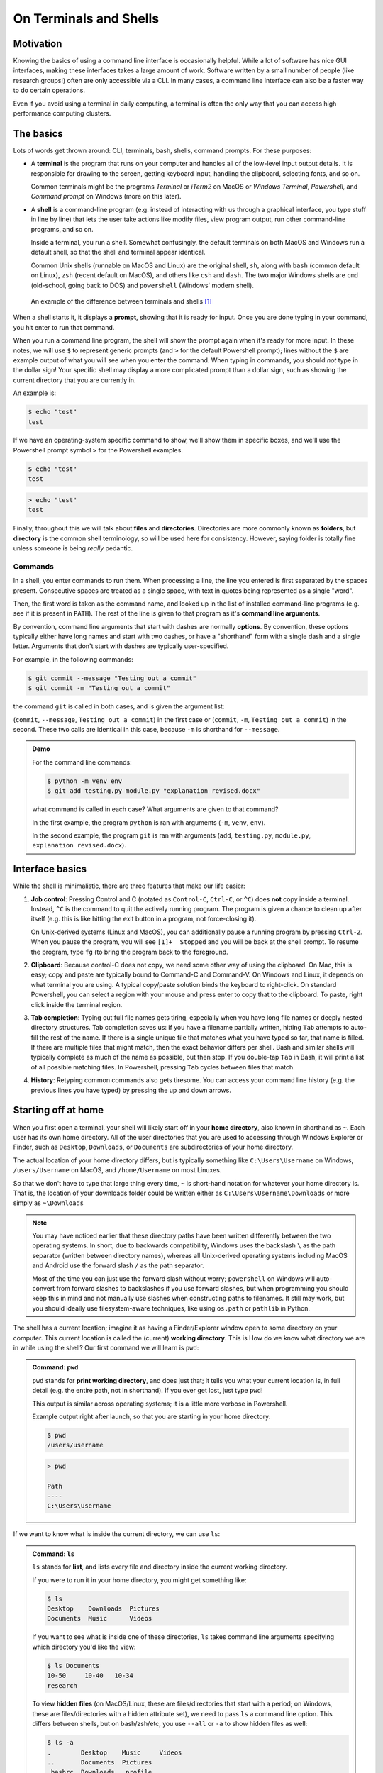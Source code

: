 =======================
On Terminals and Shells
=======================

Motivation
==========
Knowing the basics of using a command line interface is occasionally helpful. While
a lot of software has nice GUI interfaces, making these interfaces
takes a large amount of work. Software written by a small number of people
(like research groups!) often are only accessible via a CLI.
In many cases, a command line interface can also be a faster way to do certain operations.

Even if you avoid using a terminal in daily computing, a terminal is often the only
way that you can access high performance computing clusters.


The basics
==========
Lots of words get thrown around: CLI, terminals, bash, shells, command prompts.
For these purposes:

* A **terminal** is the program that runs on your computer and
  handles all of the low-level input output details. It is responsible
  for drawing to the screen, getting keyboard input, handling the clipboard,
  selecting fonts, and so on.

  Common terminals might be the programs *Terminal*  or *iTerm2* on MacOS or
  *Windows Terminal*, *Powershell*, and *Command prompt* on Windows (more on this later).

* A **shell** is a command-line program (e.g. instead of interacting with us through a
  graphical interface, you type stuff in line by line) that lets the user take actions like
  modify files, view program output, run other command-line programs, and so on.

  Inside a terminal, you run a shell. Somewhat confusingly, the default terminals
  on both MacOS and Windows run a default shell, so that the shell and terminal appear
  identical.

  Common Unix shells (runnable on MacOS and Linux) are the original shell, ``sh``, along
  with ``bash`` (common default on Linux), ``zsh`` (recent default on MacOS), and others
  like ``csh`` and ``dash``. The two major Windows shells are ``cmd`` (old-school, going
  back to DOS) and ``powershell`` (Windows' modern shell).


.. figure:: img/shell_terminal.png
    :width: 80%

    An example of the difference between terminals and shells [#]_



When a shell starts it, it displays a **prompt**, showing that it is ready for input. Once you are done
typing in your command, you hit enter to run that command.

When you run a command line program, the shell will show the prompt again when it's ready for more input.
In these notes, we will use ``$`` to represent generic prompts (and ``>`` for the default Powershell prompt);
lines without the ``$`` are example output of what you will see when you enter the command.
When typing in commands, you should *not* type in the dollar sign! Your specific shell may display
a more complicated prompt than a dollar sign, such as showing the current directory that you are currently
in.

An example is:

.. code-block:: console

    $ echo "test"
    test

If we have an operating-system specific command to show, we'll show them in specific
boxes, and we'll use the Powershell prompt symbol ``>`` for the Powershell examples.

.. code-block:: console
    :class: bash-console

    $ echo "test"
    test

.. code-block:: console
    :class: powershell-console

    > echo "test"
    test


Finally, throughout this we will talk about **files** and **directories**. Directories are more
commonly known as **folders**, but **directory** is the common shell terminology, so will be used here
for consistency.
However, saying folder is totally fine unless someone is being *really* pedantic.

Commands
--------
In a shell, you enter commands to run them. When processing a line, the line you entered is
first separated by the spaces present. Consecutive spaces are treated as a single space, with
text in quotes being represented as a single "word".

Then, the first word is taken as the command name, and looked up in the list of installed
command-line programs (e.g. see if it is present in ``PATH``). The rest of the line is
given to that program as it's **command line arguments**.

By convention, command line arguments that start with dashes are normally **options**.
By convention, these options typically either have long names and start with two dashes,
or have a "shorthand" form with a single dash and a single letter. Arguments that don't start with dashes are typically user-specified.

For example, in the following commands:

.. code-block:: console

    $ git commit --message "Testing out a commit"
    $ git commit -m "Testing out a commit"

the command ``git`` is called in both cases, and is given the argument list:

(``commit``, ``--message``, ``Testing out a commit``) in the first case or
(``commit``, ``-m``, ``Testing out a commit``) in the second. These two calls
are identical in this case, because ``-m`` is shorthand for ``--message``.

.. admonition:: Demo

    For the command line commands:

    .. code-block:: console

        $ python -m venv env
        $ git add testing.py module.py "explanation revised.docx"
    
    what command is called in each case? What arguments are given to
    that command?

    .. raw:: html

        <details>
        <summary>Show/hide answer</summary>
        
    In the first example, the program ``python`` is ran with arguments (``-m``, ``venv``, ``env``).
    
    In the second example, the program ``git`` is ran with arguments (``add``, ``testing.py``, ``module.py``, ``explanation revised.docx``).

    .. raw:: html

        </details>

Interface basics
================
While the shell is minimalistic, there are three features that make our
life easier:

1. **Job control**: Pressing Control and C (notated as ``Control-C``, ``Ctrl-C``, or ``^C``) does **not** copy inside
   a terminal. Instead, ``^C`` is the command to quit the actively running program. The program is given a chance to
   clean up after itself (e.g. this is like hitting the exit button in a program, not force-closing it).

   On Unix-derived systems (Linux and MacOS), you can additionally pause a running program by pressing ``Ctrl-Z``.
   When you pause the program, you will see ``[1]+  Stopped`` and you will be back at the shell prompt. To resume
   the program, type ``fg`` (to bring the program back to the **f**\ ore\ **g**\ round.

2. **Clipboard**: Because control-C does not copy, we need some other way of using the clipboard. On Mac, this is easy;
   copy and paste are typically bound to Command-C and Command-V. On Windows and Linux, it depends on what terminal you
   are using. A typical copy/paste solution binds the keyboard to right-click. On standard Powershell, you can select
   a region with your mouse and press enter to copy that to the clipboard. To paste, right click inside the terminal region.

3. **Tab completion**: Typing out full file names gets tiring, especially when you have long file names or
   deeply nested directory structures. Tab completion saves us: if you have a filename partially written, hitting
   ``Tab`` attempts to auto-fill the rest of the name. If there is a single unique file that matches what
   you have typed so far, that name is filled. If there are multiple files that might match, then the
   exact behavior differs per shell. Bash and similar shells will typically complete as much of the name as possible,
   but then stop. If you double-tap ``Tab`` in Bash, it will print a list of all possible matching files. In Powershell,
   pressing ``Tab`` cycles between files that match.

4. **History**: Retyping common commands also gets tiresome. You can access your command line history (e.g. the previous
   lines you have typed) by pressing the up and down arrows.

Starting off at home
====================
When you first open a terminal, your shell will likely start off in your **home directory**, also known in shorthand
as ``~``. Each user has its own home directory. All of the user directories that you are used to accessing through
Windows Explorer or Finder, such as ``Desktop``, ``Downloads``, or ``Documents`` are subdirectories of your home directory.

The actual location of your home directory differs,
but is typically something like ``C:\Users\Username`` on Windows, ``/users/Username`` on MacOS, and
``/home/Username`` on most Linuxes.

So that we don't have to type that large thing every time, ``~`` is short-hand notation for whatever your home
directory is. That is, the location of your downloads folder could be written either as ``C:\Users\Username\Downloads``
or more simply as ``~\Downloads``

.. note::
    You may have noticed earlier that these directory paths have been written differently between the
    two operating systems. In short, due to backwards compatibility, Windows uses the backslash ``\``
    as the path separator (written between directory names), whereas all Unix-derived operating systems
    including MacOS and Android use the forward slash ``/`` as the path separator.

    Most of the time you can just use the forward slash without worry; ``powershell`` on Windows will auto-convert
    from forward slashes to backslashes if you use forward slashes, but when programming you should keep this in
    mind and not manually use slashes when constructing paths to filenames. It still may work, but you should
    ideally use filesystem-aware techniques, like using ``os.path`` or ``pathlib`` in Python.

The shell has a current location; imagine it as having a Finder/Explorer window open to some directory
on your computer. This current location is called the (current) **working directory**. This is 
How do we know what directory we are in while using the shell? Our first command we will learn is ``pwd``:

.. admonition:: Command: ``pwd``

    ``pwd`` stands for **print working directory**, and does just that; it tells you what your current
    location is, in full detail (e.g. the entire path, not in shorthand). If you ever get lost, just type ``pwd``!


    This output is similar across operating systems; it is a little more verbose in Powershell.

    Example output right after launch, so that you are starting in your home directory:

    .. code-block:: console
        :class: bash-console

        $ pwd
        /users/username

    .. code-block:: console
        :class: powershell-console

        > pwd                                                                                     

        Path
        ----
        C:\Users\Username

If we want to know what is inside the current directory, we can use ``ls``:

.. admonition:: Command: ``ls``

    ``ls`` stands for **list**, and lists every file and directory inside the current working
    directory.

    If you were to run it in your home directory, you might get something like:

    .. code-block:: console

        $ ls
        Desktop    Downloads  Pictures
        Documents  Music      Videos
    
    If you want to see what is inside one of these directories, ``ls``
    takes command line arguments specifying which directory you'd like the view:

    .. code-block:: console

        $ ls Documents
        10-50     10-40   10-34
        research
    
    To view **hidden files** (on MacOS/Linux, these are files/directories that start with a period;
    on Windows, these are files/directories with a hidden attribute set), we need to pass
    ``ls`` a command line option. This differs between shells, but on bash/zsh/etc, you use ``--all`` or ``-a``
    to show hidden files as well:

    
    .. code-block:: console
        :class: bash-console

        $ ls -a
        .        Desktop    Music     Videos
        ..       Documents  Pictures
        .bashrc  Downloads  .profile
    
    In Powershell, we pass the option ``-Force``:

    .. code-block:: console
        :class: powershell-console

        > ls -Force
        Directory: C:\Users\username

        Mode                LastWriteTime          Length Name
        ----                -------------          ------ ----
        d--h--         1/11/2021   7:19 PM                .git
        d-----         1/11/2021   7:19 PM                Desktop
        d-----         1/11/2021   7:19 PM                Documents
        d-----         1/11/2021   7:19 PM                Downloads
        d-----         1/11/2021   7:19 PM                Music
        d-----         1/11/2021   7:19 PM                Pictures
        d-----         1/11/2021   7:19 PM                Videos


Moving away from home
=====================
To move what directory we are in, we can use ``cd``:

.. admonition:: Command: ``cd``

    ``cd`` stands for **change directory**, and switches the current working directory
    to whatever directory you give it. This is the major way that you move around
    the various directories to find files.

    .. code-block:: console

        $ pwd            # Start off in your home directory
        /Users/username/
        $ cd Downloads   # move into the Downloads directory
        $ pwd
        /Users/username/Downloads
        $ cd ~           # return the the home directory
        $ pwd
        /Users/username


Relative and absolute paths
===========================
The earlier examples have hinted at the existence of two types of paths/ways
to reference files. 

The first is using an **absolute path**; this is what we call specifying
the entire path from the filesystem "root" to the file of interest. On Windows,
this means paths like ``C:\Users\username\Downloads``, where we specify the
drive followed by every path component.

On MacOS and Linux, absolute paths start at the root, which is the special
name given to the path ``/``, so absolute paths look like ``/Users/username/Downloads``.

In contrast, **relative paths** allow you to more concisely reference files and directories,
as the paths are calculated relative to the current working directory.

It is fairly intuitive how this works for going into subdirectories; just specify the
subdirectory name. To be able to reference directories "above" yourself in the tree, we need some
way to reference these parent directories.

Luckily this is standardized; there are two special pseudo-directories accessible everywhere
on the filesystem; the 'current directory' ``.`` and the 'parent directory' ``..``. The current directory
is always a sort of empty operation, but is useful if you want to run scripts in the same directory
as yourself.

When these are passed to a command, they are evaluated starting at the current working directory.

Say that we start off in our downloads directory, ``/Users/username/Downloads``. Then changing directory
to relative directory `..` means going one step "up", to ``/Users/username``

.. code-block:: console

    $ pwd
    /Users/username/Downloads
    $ cd ..
    $ pwd
    /Users/username

We can go up multiple layers at a time by combining these pseudo-directories together. For example,
to go up two directories to ``/Users`` from ``/users/username/Downloads``, you could just write
``cd ../..``.

You can actually combine absolute and relative paths; the parent directory ``..`` will always 
go "up" a directory, effectively removing what comes to the left if combined in this way. For example,
the paths ``/users/username`` and ``/users/username/Desktop/..`` both point to the same thing.

.. admonition:: Demo

    If your shell starts in the Downloads directory ``/Users/amanda/Downloads``, which of the following will
    navigate to the directory ``/Users/amanda/data``? ``/Users/amanda`` is your home directory. [#]_

    1. ``cd .``
    2. ``cd /``
    3. ``cd /Users/amanda/data``
    4. ``cd ../../``
    5. ``cd home/data``
    6. ``cd ../data``
    7. ``cd ~/data``

    .. raw:: html

        <details>
        <summary>Show/hide answer</summary>
        
    The 3rd, 6th, and 7th examples will navigate to the proper directory.

    1. ``.`` will stay in the same directory, ``/Users/amanda/Downloads``
    2. ``/`` is an absolute path to the filesystem root, not the correct directory.
    3. ``/Users/amanda/data`` is the full absolute path to the desired directory, so this works.
    4. ``../../`` evaluates to ``/Users``, the wrong directory.
    5. ``home/data`` will give an error, as it tries to navigate to ``/Users/amanda/Downloads/home/data``
    6. ``../data`` evaluates to ``/Users/amanda/Downloads``, the correct path.
    7. ``~/data`` also works, as ``~`` expands to ``/Users/amanda``

    .. raw:: html

        </details>

File operations
===============

Now that we can navigate around, we can learn file operations. The first is conceptually
the simplest, as it creates a new directory:

.. admonition:: Command: ``mkdir``

    ``mkdir`` stands for **make directory**. It creates a directory
    name equal to that of the argument it gets passed.

    .. code-block:: console

        $ pwd            # Start off in the home directory
        /Users/username/
        $ cd test   # try moving into the test directory; it fails!
        cd: test: No such file or directory
        $ mkdir test     # Create the test directory
        $ cd test        # Now the cd succeeds
    
    Importantly, ``mkdir`` on Linux/MacOS can only make a single directory by default, 
    so an error will occur if you try to create nested directories in one
    command (e.g. if we want to create the directories ``test/inner_test``
    without first creating ``test``, we'll get an error). Powershell
    does not have this limitation.

    If we do want to create multiple nested directories, we can use the ``-p``
    or ``--parent`` flag to tell ``mkdir`` that it is allowed to create parent
    directories if they don't exist.
    
    .. code-block: console
        :class: bash-console

        $ mkdir test/inner_test   # This fails because directory 'test' doesn't exist yet
        mkdir: cannot create directory 'test/inner_test': No such file or directory
        $ mkdir -p test/inner_test # This works because we add the parent flag

Now that we can create directories/folders, how do we actually move files around? Using `mv`!

.. admonition:: Command: ``mv``

    ``mv`` stands for **move**, and takes at least two arguments.
    We use ``mv`` to both move and rename files (renaming is just moving!).

    The input arguments are ``mv <source> <destination>``. Source can be
    a single file/directory, or it can be multiple! However, if multiple
    source files are given, then the given destination **must be a directory**! 
    Put another way, even thouhg there can be multiple source files/directories,
    there can only be one destination.

    If we want to rename a file we can do so with move:
    
    .. code-block:: console

        $ ls
        test.txt
        $ mv test.txt old_test.txt
        $ ls
        old_test.txt
    
    We can also rename directories in the same way:

    .. code-block:: console

        $ mkdir test_dir
        $ ls
        test_dir
        $ mv test_dir new_dir
        $ ls
        new_dir
    
    If we want to move files, we can move them by naming them one by one. Consider
    the case where we have several ``.txt`` files in a subdirectory. We can use a
    wildcard to move everything matching a certain wildcard pattern:

    .. code-block:: console

        $ ls
        inner_dir
        $ cd inner_dir
        $ ls
        test1.txt  test2.txt  test3.txt
        $ mv test*.txt ../ # Move files to the parent directory (where we started)
        $ ls       # now there are no more files in inner_dir
        $ cd ..
        $ ls       # but they are in the parent directory!
        inner_dir  test1.txt  test2.txt  test3.txt
    
Copying files is very similar to moving files. In fact, it has almost all of the same semantics:
the one difference is in how you have to copy directories.

.. admonition:: Command: ``cp``

    ``cp`` stands for **copy** and has the same ``cp <source> <destination>`` semantics as
    move, **except in the case of copying directories**. The reason for this is even though it is
    "free" (e.g. doesn't take up extra disk space) to move directories, copying directories may involve
    a very large amount of storage space, so you must confirm this action.

    To copy directories, you need to use the ``-r`` flag, which stands for a **recursive copy**.

    If you try to copy a directory in bash (Linux/MacOS) without ``-r``, you'll get an error:

    .. code-block:: console
        :class: bash-console

        $ ls
        test_dir
        $ ls test_dir
        test1.txt
        $ cp test_dir another_dir
        cp: -r not specified; omitting directory 'test_dir'
    
    If you try to copy a directory in Powershell (Windows), you won't get an error, but
    the newly "copied" directory will be empty.

    In both cases, add the ``-r`` flag to copy directories:

    .. code-block:: console

        $ ls
        test_dir
        $ ls test_dir
        test1.txt
        $ cp -r test_dir another_dir
        $ ls
        test_dir  another_dir

Our final command is what we use to delete files:

.. admonition:: Command: ``rm``

    ``rm`` stands for **remove**, and it **permanently deletes files!**
    There is no recycle bin; things get immediately deleted.
    If you truly delete something important, then you'll need to try various
    data recovery techniques to get it back.

    Much like ``cp``, when deleting directories you need to add the ``-r`` (recursive)
    flag. If you don't, you'll either get an error message (Linux, MacOS) or a confirmation
    dialog (Windows).

    .. code-block:: console
        
        $ ls
        test_dir  file1.txt  file2.txt
        $ rm file*.txt
        $ ls
        test_dir
        $ rm -r test_dir
    
Editing and viewing files
=========================
The last part of this covers basic file editing. You'll often be editing using some other GUI
tool, but it's helpful to know how to use a basic command-line editor, especially when
viewing files on computing clusters.

To print out the contents of a file to the terminal, you can use the ``cat`` command:

.. admonition:: Command: ``cat``

    ``cat`` stands for con\ **cat**\ enate. While it can still be used to
    combine multiple files together, it is more often used to print the contents
    of a file to the screen.

    .. code-block:: console

        $ ls
        text_file.txt
        $ cat text_file.txt
        This is the file's contents!


How do we actually edit files? There are many different command-line editors, but the most
commonly installed ones are ``vi`` and ``nano``, which typically both come preinstalled on
Linux and MacOS. ``nano`` is much more user-friendly; ``vi`` and its predecessor ``vim``
are often much faster at day-to-day typing, but come with a steep (vertical?) learning curve.

.. note::

    Windows comes without a command line text editor installed. If you have installed Git though,
    we can adjust your Powershell profile to have access to ``nano``. Assuming Git has been installed
    to the default location you can do the following in Powershell:

    .. code-block:: console
        :class: powershell-console

        > Set-Alias nano 'C:\Program Files\Git\usr\bin\nano.exe'
        > nano $profile
            C:\Users\Username\Documents\WindowsPowerShell\Microsoft.PowerShell_profile.ps1

                                [ Read 1 lines (Converted from DOS format) ]
        ^G Help        ^O Write Out   ^W Where Is    ^K Cut         ^T Execute     ^C Location
        ^X Exit        ^R Read File   ^\ Replace     ^U Paste       ^J Justify     ^_ Go To Line
    
    Once in the editor, type the line ``Set-Alias nano 'C:\Program Files\Git\usr\bin\nano.exe``,
    then press ``Ctrl-O`` (denoted ``^O`` in the bottom menu), press enter, accepting the filename,
    then press ``Ctrl-X`` to exit.

    What this did was define what happens when you type ``nano``; adding it to your profile script
    means that every Powershell session you start will have access to ``nano``.

When opening Nano, you'll see the name of the file at the top. In the middle is your editing
area; you can type and navigate around with arrow keys as you would expect.

If you want to just open a blank editor, you can just type ``nano``. If you want to edit
a specific pre-existing file, then you can type ``nano filename``.

.. image:: img/nano_startup.png
    :align: center

At the bottom, you have a status bar that shows the available actions you can take. Here, control is
represented with ``^``, so ``^X  Exit`` means you can press ``Ctrl-X`` to close Nano.

The important features are ``Ctrl-X`` to exit, ``Ctrl-O`` to save ("write out"), ``Ctrl-W`` for
searching/find, and ``Ctrl-\`` for find-and-replace.

When you go to save a file after editing, you will bring up a bottom bar prompting you to
give a filename. If you want to save with the same name as you opened, you can just hit enter; it
auto-fills the current name. Edit the name if you want to save under a different filename.

.. image:: img/nano_saving.png
    :align: center


Finding things in documents
===========================
``grep`` is the tool you should use when searching through files. It lets you
do basic searches and also regular-expression searches on one or multiple files.

.. note::

    Windows also doesn't come with ``grep`` preinstalled. Add an alias
    to the Git-installed version as you did for ``nano``:

    .. code-block:: console
        :class: powershell-console

        > Set-Alias grep 'C:\Program Files\Git\usr\bin\grep.exe'
        > nano $profile  # Add the above line to your profile and save.

.. admonition:: Command: ``grep``

    ``grep``'s name comes from commands inside ``ed``, one of the first
    text editors ever created, where it means '**g**\ lobal/**r**\ egular **e**\ xpression/**p**\ rint'.

    In short, it searches through entire files (global), using regular expressions as needed, and prints
    the search results it finds.

    It's syntax is:

    ``grep <flags> <match_pattern> <files>``

    When run without arguments, ``grep`` attempts to find ``match_pattern`` anywhere in the given files.
    Limited regualr expression syntax is supported in this mode.

    Following the example in the `Software Carpentries example <https://swcarpentry.github.io/shell-novice/07-find/index.html>`__,
    consider searching through a file ``haikus.txt`` for the word ``not``:

    .. code-block:: console

        $ cat haikus.txt
        The Tao that is seen
        Is not the true Tao, until
        You bring fresh toner.

        With searching comes loss
        and the presence of absence:
        "My Thesis" not found.

        Yesterday it worked
        Today it is not working
        Software is like that.
        $ grep not haikus.txt
        Is not the true Tao, until
        "My Thesis" not found
        Today it is not working
    
    By default, ``grep`` returns any line that contains the given pattern.

    If you want to use regex matching, you should pass the ``-E`` flag, but that
    is beyond the scope here.
    
    Other useful options are ``-w`` for "word" matching and ``-n`` for line numbers.
    
    Let's consider what happens if we search for the word ``is``:
    
    .. code-block:: console
        
        $ grep is haikus.txt
        The Tao that is seen
        "My Thesis" not found.
        Today it is not working
        Software is like that.
    
    It returned the second line because 'is' occurs inside the word Thesis! Adding the
    word flag forces ``grep`` to only match whole words:

    .. code-block:: console

        $ grep -w is haikus.txt
        The Tao that is seen
        Today it is not working
        Software is like that.
    
    If we want to know more about where these lines were matched from, adding ``-n`` will
    give line numbers corresponding to lines returned:

    .. code-block:: console

        $ grep -w  -n is haikus.txt
        1:The Tao that is seen
        10:Today it is not working
        11:Software is like that.

    Finally, by adding the ``-r``, the **recursive flag**, you can tell ``grep`` to search entire folders!


Exercise
========

Time for an exercise to test all of this out! Partner up with someone if desired.

After downloading this `zip file <../../_static/iap_files/shell_exercise.zip>`__,
unzip it **without looking inside the ``content`` directory!** Then,
open up a terminal and get started! For some of the file manipulation tasks, there is a helper Python script
that can check if you have correctly completed parts of the exercise. Run it with ``python check.py``.

.. admonition:: Exercise

    Do all of the following just in your terminal, without using GUI tools.

    1. What directory did your terminal start in?
    2. Where did you unzip the exercise directory to?

    Use ``cd`` and ``ls`` to navigate into the ``content`` directory.
    
    3. What is the directory layout of the ``content`` directory? You may want to draw out the directory tree.
    4. Are there any hidden folders?
    5. In the ``data`` directory, the ``imaging`` subdirectory was accidentally placed inside the ``sequencing`` directory;
       move it out so it is next to the ``sequencing`` directory.
    6. Add your name to the ``README.txt`` file.
    7. In the ``data/mixed`` directory, there is a mixture of ``.fastq`` and ``.tif``, and ``.fcs`` files.
       Create a new directory, ``flow``, and **move** these files into the ``sequencing``, ``imaging``, and ``flow``
       directories, respectively. Delete the ``data/mixed`` directory after everything has been moved out.
    8. In the ``raw`` directory, there are mixed data files from several years. Create a ``raw`` directory inside
       ``data``, then create ``YYYY`` directories for each year (e.g. 2020), sorting the mixed data files by **copying**
       them into the year directories.
    9. In the ``primers`` directory, there are  (hint: use ``grep``!). Which primers contain the repetitive sequence AAAA?
    
    .. raw:: html

        <details>
        <summary>Show/hide answer</summary>
        
    1. Will change per user.
    2. Will also depend per user, but probably in their Download folder.
    3. The directory layout is as follows:

    .. code-block::
        :class: box-spacing-override

        content
        │─ data
        │  ├─ mixed
        │  └─ sequencing
        │     └─ imaging
        │─ primers
        │─ raw
        │  │─ 2019.08.06_SlowFT_reprogram
        │  └─ 2020-02-19-PEI-titration
        └─ scripts
           ├─ .git
           └─ env
    
    4. There are hidden folders, the ``scripts/.git`` folder.
    5. From inside ``content``, this can be done with ``mv data/sequencing/imaging data/``, or other ways.
    6. This can be done with ``nano README.txt``.
    7. This can be done by using ``mv`` with a wildcard file specification. One solution is:

    .. code-block:: console

        $ cd data
        $ mkdir flow
        $ mv mixed/*.fcs flow
        $ mv mixed/*.tif imaging
        $ mv mixed/*.fastq sequencing
        $ rm mixed
    
    8. This can again be done with a combination of ``mkdir`` and ``mv``, with file specifications like ``2020*``.

       Starting from the ``content`` folder:

    .. code-block:: console

        $ cd raw
        $ mkdir ../data/raw
        $ mkdir ../data/raw/2019
        $ mkdir ../data/raw/2020
        $ mkdir ../data/raw/2021
        $ cp -r 2019* ../data/raw/2019
        $ cp -r 2020* ../data/raw/2020
        $ cp -r 2021* ../data/raw/2021

    9. The following primers have quadruple A's in a row:

    ::

        geec_primers.txt:oGE024 Rsites-UbC_fwd  agtccagtgtCATCAACAAGTTTGTACAAAAAAG
        nbw_primers.txt:GG_lenti_bb_fwd ACAGCGTCTCAtcctTAAAAGAAAAGGGGGGAC
        nbw_primers.txt:GG_WPRE_fwd     ACAGCGTCTCAttgcCGATAATCAACCTCTGGATTACAAAATT
        nbw_primers.txt:link-NLS-VPR_rev        gaaagctgggtctagatatcTCAAAACAGAGATGTGTCGAAGATGG
        nbw_primers.txt:"mCherry-MCP-VP16_rev   "       gaaagctgggtctagatatcCTACAGCATATCCAGATCAAAATCGTC
        nbw_primers.txt:Rsites_UbC_MCS_fwd      tccagtttgggcatgcgctagcctcgagGCATCAACAAGTTTGTACAAAAAAG
        nbw_primers.txt:VPR_rev gaaagctgggtctagatatcTCAAAACAGAGATGTGTC
        sequencing_primers.txt:oSEQ046 phage-dest-upstream-seq  CGACGTACTCCAAAAGCTCGAG

    .. raw:: html

        </details>

    


What directory did you unzip into?

.. [#] MacOS image from https://ohmyz.sh/
.. [#] Inspired by the `Software Carpentry examples <https://swcarpentry.github.io/shell-novice/02-filedir/index.html>`__,
       license CC-BY-4.0


Extras
======

If you'd like to customize your shell prompt so it is more useful, you can use something
called `Oh my Posh 3 <https://ohmyposh.dev/>`__.

For example, my terminal looks like this when logged into a remote server:

.. image:: img/poshgit_shell.png
    :align: center

First, it shows a lock symbol  because I'm connected over a secure connection, followed
by my username and the server name. In blue, the current working directory is shown. Finally,
it shows git status directly on the prompt line (here, we are on branch ``master`` with no changes).

Before installing this, make sure you have a powerline-enabled font (like Fira Code).
Then, follow the installation instructions `here <https://ohmyposh.dev/docs/installation>`__. If you
are on Windows, this is simple, just type:

.. code-block:: console
    :class: powershell-console

    > Install-Module oh-my-posh -Scope CurrentUser -AllowPrerelease

Then, create a JSON file with your desired prompt; you can do this with ``nano ~/.omp_prompt.json``.

After this, there is typically a `final setup step <https://ohmyposh.dev/docs/installation/#4-replace-your-existing-prompt>`__
that modifies your profile file and points
it at your prompt file. On Powershell, this is ``Set-PoshPrompt ~/.omp_prompt.json``, added
via ``nano $profile``. On Linux and MacOS, this is typically adding

``eval "$(oh-my-posh --init --shell zsh --config ~/.poshthemes/jandedobbeleer.omp.json)"``
to either your .zshrc (``nano ~/.zshrc``) or .bashrc (``nano ~/.bashrc``), depending on
which shell you use.

If you'd like to copy my prompt, mine is:

::

    {
    "final_space": false,
    "blocks": [
        {
        "type": "prompt",
        "alignment": "left",
        "segments": [
            {
            "type": "session",
            "style": "plain",
            "foreground": "#ffffff",
            "properties": {
                "postfix": ":",
                "user_color": "#ffd93d",
                "ssh_icon": "\uE0A2 "
            }
            },
            {
            "type": "path",
            "style": "plain",
            "foreground": "#44B4CC",
            "properties": {
                "style": "agnoster_full"
            }
            },
            {
            "type": "git",
            "style": "powerline",
            "powerline_symbol": "\uE0B0",
            "foreground": "#193549",
            "background": "#a1c60b",
            "properties": {
                "local_working_icon": " W",
                "local_staged_icon": " S"
            }
            },
            {
            "type": "python",
            "style": "powerline",
            "background": "#00897b",
            "foreground": "#193549",
            "powerline_symbol": "\uE0B0",
            "properties": {
                "display_version": false,
                "display_virtual_env": true,
                "display_mode": "context"
            }
            },
            {
            "type": "text",
            "style": "plain",
            "properties": {
                "text": "$"
            }
            }
        ]
        }
    ]
    }